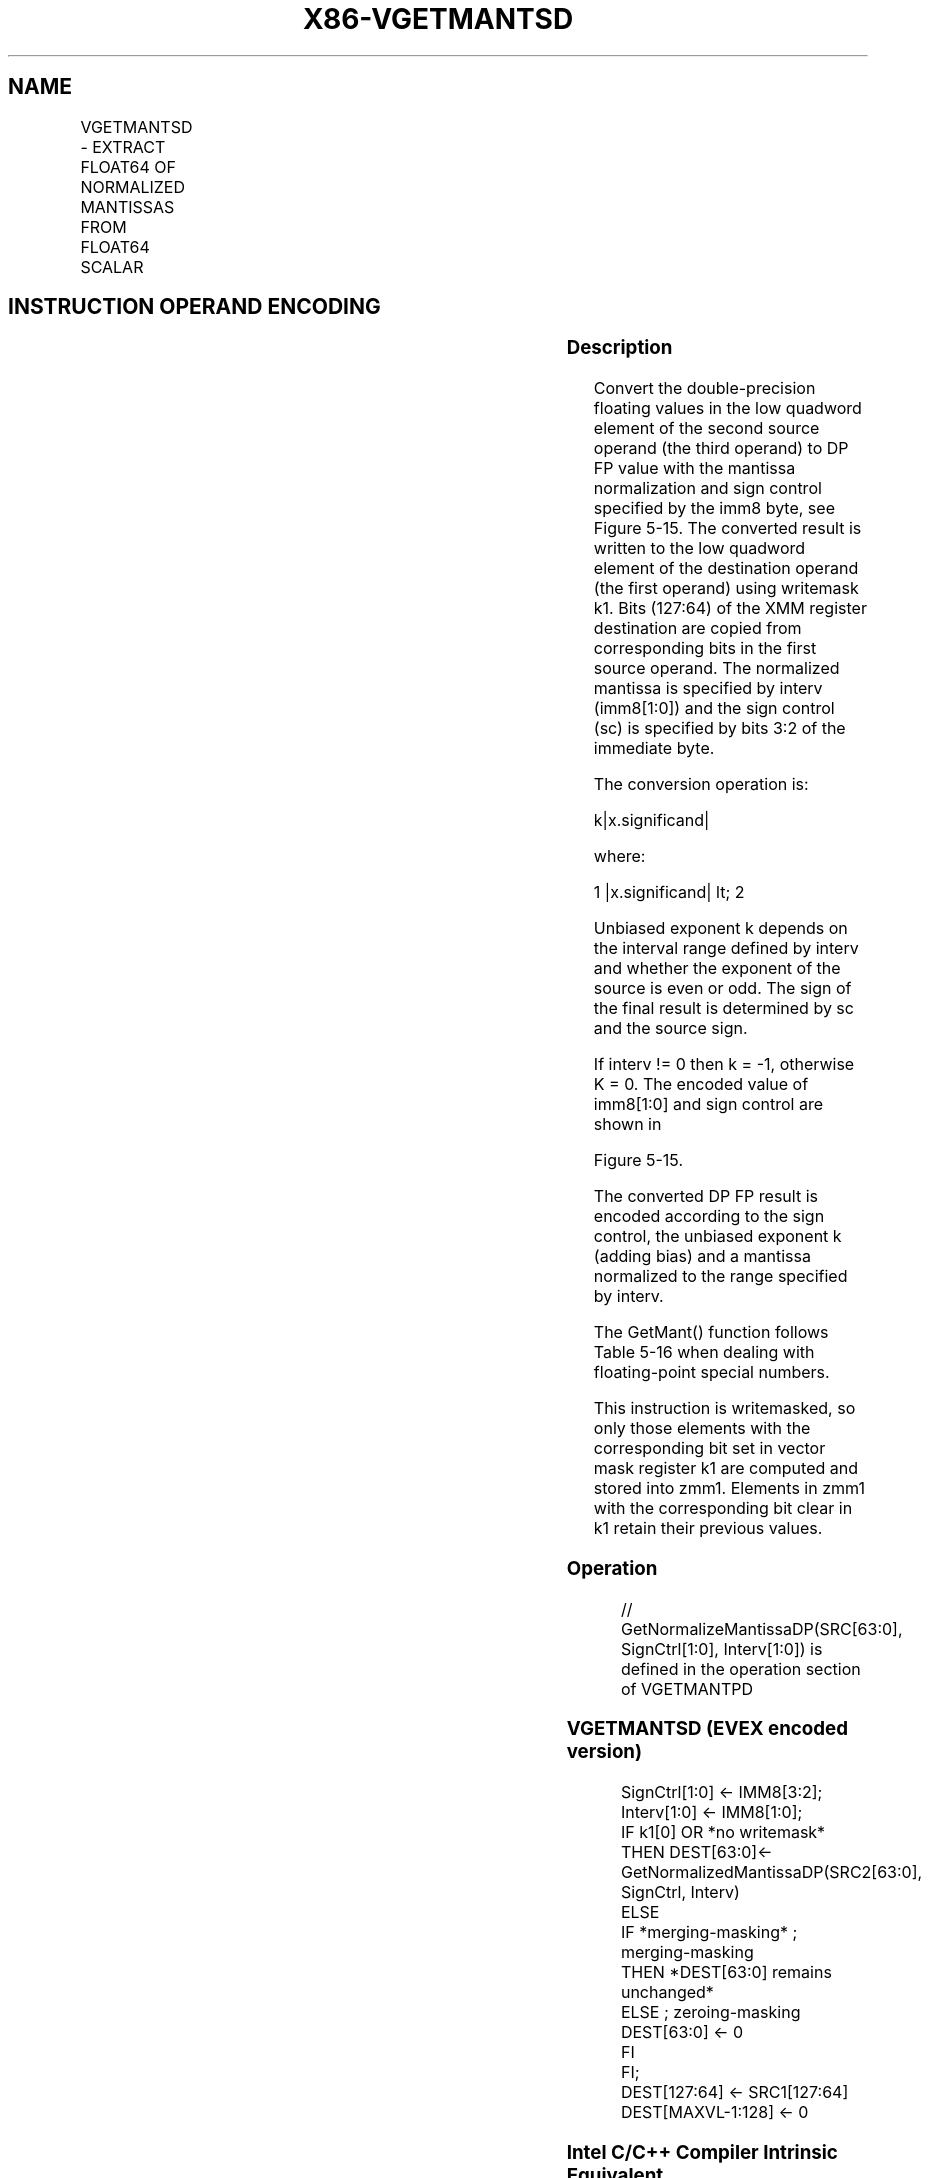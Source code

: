 .nh
.TH "X86-VGETMANTSD" "7" "May 2019" "TTMO" "Intel x86-64 ISA Manual"
.SH NAME
VGETMANTSD - EXTRACT FLOAT64 OF NORMALIZED MANTISSAS FROM FLOAT64 SCALAR
.TS
allbox;
l l l l l 
l l l l l .
\fB\fCOpcode/Instruction\fR	\fB\fCOp/En\fR	\fB\fC64/32 bit Mode Support\fR	\fB\fCCPUID Feature Flag\fR	\fB\fCDescription\fR
T{
EVEX.LIG.66.0F3A.W1 27 /r ib VGETMANTSD xmm1 {k1}{z}, xmm2, xmm3/m64{sae}, imm8
T}
	A	V/V	AVX512F	T{
Extract the normalized mantissa of the low float64 element in xmm3/m64 using imm8 for sign control and mantissa interval normalization. Store the mantissa to xmm1 under the writemask k1 and merge with the other elements of xmm2.
T}
.TE

.SH INSTRUCTION OPERAND ENCODING
.TS
allbox;
l l l l l l 
l l l l l l .
Op/En	Tuple Type	Operand 1	Operand 2	Operand 3	Operand 4
A	Tuple1 Scalar	ModRM:reg (w)	EVEX.vvvv (r)	ModRM:r/m (r)	NA
.TE

.SS Description
.PP
Convert the double\-precision floating values in the low quadword element
of the second source operand (the third operand) to DP FP value with the
mantissa normalization and sign control specified by the imm8 byte, see
Figure 5\-15. The converted result is written to the low quadword element
of the destination operand (the first operand) using writemask k1. Bits
(127:64) of the XMM register destination are copied from corresponding
bits in the first source operand. The normalized mantissa is specified
by interv (imm8[1:0]) and the sign control (sc) is specified by bits
3:2 of the immediate byte.

.PP
The conversion operation is:

.PP
k|x.significand|

.PP
where:

.PP
1 |x.significand| \&lt; 2

.PP
Unbiased exponent k depends on the interval range defined by interv and
whether the exponent of the source is even or odd. The sign of the final
result is determined by sc and the source sign.

.PP
If interv != 0 then k = \-1, otherwise K = 0. The encoded value of
imm8[1:0] and sign control are shown in

.PP
Figure 5\-15.

.PP
The converted DP FP result is encoded according to the sign control, the
unbiased exponent k (adding bias) and a mantissa normalized to the range
specified by interv.

.PP
The GetMant() function follows Table 5\-16 when dealing with
floating\-point special numbers.

.PP
This instruction is writemasked, so only those elements with the
corresponding bit set in vector mask register k1 are computed and stored
into zmm1. Elements in zmm1 with the corresponding bit clear in k1
retain their previous values.

.SS Operation
.PP
.RS

.nf
// GetNormalizeMantissaDP(SRC[63:0], SignCtrl[1:0], Interv[1:0]) is defined in the operation section of VGETMANTPD

.fi
.RE

.SS VGETMANTSD (EVEX encoded version)
.PP
.RS

.nf
SignCtrl[1:0] ← IMM8[3:2];
Interv[1:0] ← IMM8[1:0];
IF k1[0] OR *no writemask*
    THEN DEST[63:0]←
            GetNormalizedMantissaDP(SRC2[63:0], SignCtrl, Interv)
    ELSE
        IF *merging\-masking* ; merging\-masking
            THEN *DEST[63:0] remains unchanged*
            ELSE ; zeroing\-masking
                DEST[63:0] ← 0
        FI
FI;
DEST[127:64] ← SRC1[127:64]
DEST[MAXVL\-1:128] ← 0

.fi
.RE

.SS Intel C/C++ Compiler Intrinsic Equivalent
.PP
.RS

.nf
VGETMANTSD \_\_m128d \_mm\_getmant\_sd( \_\_m128d a, \_\_m128 b, enum intv, enum sgn);

VGETMANTSD \_\_m128d \_mm\_mask\_getmant\_sd(\_\_m128d s, \_\_mmask8 k, \_\_m128d a, \_\_m128d b, enum intv, enum sgn);

VGETMANTSD \_\_m128d \_mm\_maskz\_getmant\_sd( \_\_mmask8 k, \_\_m128 a, \_\_m128d b, enum intv, enum sgn);

VGETMANTSD \_\_m128d \_mm\_getmant\_round\_sd( \_\_m128d a, \_\_m128 b, enum intv, enum sgn, int r);

VGETMANTSD \_\_m128d \_mm\_mask\_getmant\_round\_sd(\_\_m128d s, \_\_mmask8 k, \_\_m128d a, \_\_m128d b, enum intv, enum sgn, int r);

VGETMANTSD \_\_m128d \_mm\_maskz\_getmant\_round\_sd( \_\_mmask8 k, \_\_m128d a, \_\_m128d b, enum intv, enum sgn, int r);

.fi
.RE

.SS SIMD Floating\-Point Exceptions
.PP
Denormal, Invalid

.SS Other Exceptions
.PP
See Exceptions Type E3.

.SH SEE ALSO
.PP
x86\-manpages(7) for a list of other x86\-64 man pages.

.SH COLOPHON
.PP
This UNOFFICIAL, mechanically\-separated, non\-verified reference is
provided for convenience, but it may be incomplete or broken in
various obvious or non\-obvious ways. Refer to Intel® 64 and IA\-32
Architectures Software Developer’s Manual for anything serious.

.br
This page is generated by scripts; therefore may contain visual or semantical bugs. Please report them (or better, fix them) on https://github.com/ttmo-O/x86-manpages.

.br
Copyleft TTMO 2020 (Turkish Unofficial Chamber of Reverse Engineers - https://ttmo.re).
